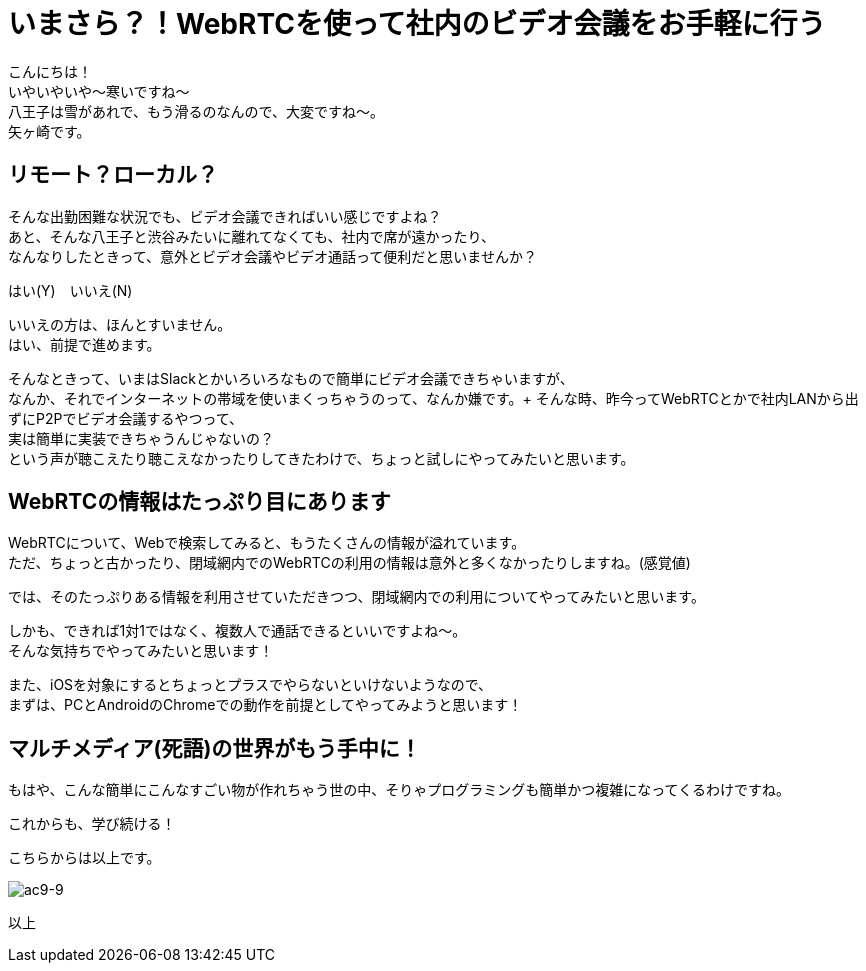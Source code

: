 = いまさら？！WebRTCを使って社内のビデオ会議をお手軽に行う
:published_at: 2018-2-2
:hp-tags: Yagasaki,WebRTC,Video

こんにちは！ +
いやいやいや〜寒いですね〜 +
八王子は雪があれで、もう滑るのなんので、大変ですね〜。 +
矢ヶ崎です。

== リモート？ローカル？

そんな出勤困難な状況でも、ビデオ会議できればいい感じですよね？ +
あと、そんな八王子と渋谷みたいに離れてなくても、社内で席が遠かったり、 +
なんなりしたときって、意外とビデオ会議やビデオ通話って便利だと思いませんか？

はい(Y)　いいえ(N)

いいえの方は、ほんとすいません。 +
はい、前提で進めます。

そんなときって、いまはSlackとかいろいろなもので簡単にビデオ会議できちゃいますが、 +
なんか、それでインターネットの帯域を使いまくっちゃうのって、なんか嫌です。+
そんな時、昨今ってWebRTCとかで社内LANから出ずにP2Pでビデオ会議するやつって、 +
実は簡単に実装できちゃうんじゃないの？ +
という声が聴こえたり聴こえなかったりしてきたわけで、ちょっと試しにやってみたいと思います。

== WebRTCの情報はたっぷり目にあります

WebRTCについて、Webで検索してみると、もうたくさんの情報が溢れています。 +
ただ、ちょっと古かったり、閉域網内でのWebRTCの利用の情報は意外と多くなかったりしますね。(感覚値)

では、そのたっぷりある情報を利用させていただきつつ、閉域網内での利用についてやってみたいと思います。

しかも、できれば1対1ではなく、複数人で通話できるといいですよね〜。 +
そんな気持ちでやってみたいと思います！

また、iOSを対象にするとちょっとプラスでやらないといけないようなので、 +
まずは、PCとAndroidのChromeでの動作を前提としてやってみようと思います！

== マルチメディア(死語)の世界がもう手中に！

もはや、こんな簡単にこんなすごい物が作れちゃう世の中、そりゃプログラミングも簡単かつ複雑になってくるわけですね。

これからも、学び続ける！

こちらからは以上です。

image::/images/yagasaki/awsc9/ac9-9.png[ac9-9]

以上
